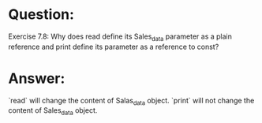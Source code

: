 * Question:
Exercise 7.8: Why does read define its Sales_data parameter as a plain
reference and print define its parameter as a reference to const?

* Answer:
`read` will change the content of Salas_data object.
`print` will not change the content of Sales_data object.
